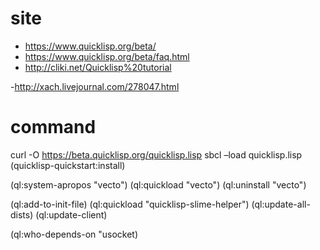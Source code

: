 * site

- https://www.quicklisp.org/beta/
- https://www.quicklisp.org/beta/faq.html
- http://cliki.net/Quicklisp%20tutorial
-http://xach.livejournal.com/278047.html

* command

curl -O https://beta.quicklisp.org/quicklisp.lisp
sbcl --load quicklisp.lisp
(quicklisp-quickstart:install)

(ql:system-apropos "vecto")
(ql:quickload "vecto")
(ql:uninstall "vecto")

(ql:add-to-init-file)
(ql:quickload "quicklisp-slime-helper")
(ql:update-all-dists)
(ql:update-client)

(ql:who-depends-on "usocket)
